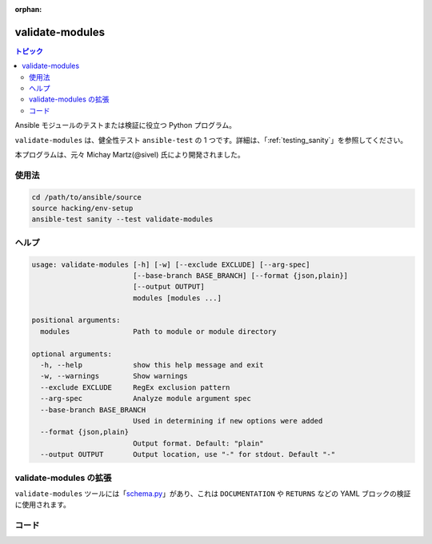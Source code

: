 :orphan:

.. _testing_validate-modules:

****************
validate-modules
****************

.. contents:: トピック

Ansible モジュールのテストまたは検証に役立つ Python プログラム。

``validate-modules`` は、健全性テスト ``ansible-test`` の 1 つです。詳細は、「:ref:`testing_sanity`」を参照してください。

本プログラムは、元々 Michay Martz(@sivel) 氏により開発されました。


使用法
=====

.. code:: shell

    cd /path/to/ansible/source
    source hacking/env-setup
    ansible-test sanity --test validate-modules

ヘルプ
====

.. code:: shell

    usage: validate-modules [-h] [-w] [--exclude EXCLUDE] [--arg-spec]
                            [--base-branch BASE_BRANCH] [--format {json,plain}]
                            [--output OUTPUT]
                            modules [modules ...]

    positional arguments:
      modules               Path to module or module directory

    optional arguments:
      -h, --help            show this help message and exit
      -w, --warnings        Show warnings
      --exclude EXCLUDE     RegEx exclusion pattern
      --arg-spec            Analyze module argument spec
      --base-branch BASE_BRANCH
                            Used in determining if new options were added
      --format {json,plain}
                            Output format. Default: "plain"
      --output OUTPUT       Output location, use "-" for stdout. Default "-"


validate-modules の拡張
==========================

``validate-modules`` ツールには「`schema.py <https://github.com/ansible/ansible/blob/devel/test/lib/ansible_test/_data/sanity/validate-modules/validate_modules/schema.py>`_」があり、これは ``DOCUMENTATION`` や ``RETURNS`` などの YAML ブロックの検証に使用されます。


コード
=====

============================================================   ==================   ====================   =========================================================================================
  **エラーコード**                                                 **種類**             **レベル**            **サンプルメッセージ**
------------------------------------------------------------   ------------------   --------------------   -----------------------------------------------------------------------------------------
  ansible-module-not-initialized                               構文               エラー                  モジュールを実行しても、AnsibleModule は初期化されなかった。
  deprecation-mismatch                                         ドキュメント        エラー                  ファイル名、そのメタデータ、ドキュメントの (すべての場所ではなく) いずれかで非推奨または削除されたとマークされたモジュール (非推奨の場合は DOCUMENTATION.deprecated を設定し、削除の場合はすべてのドキュメントを削除)。
  doc-choices-do-not-match-spec                                ドキュメント        エラー                  argument_spec の「choices」の値がドキュメントと一致しない。
  doc-choices-incompatible-type                                ドキュメント        エラー                  argument_spec に定義された型と一致しないドキュメントの chocies 値。
  doc-default-does-not-match-spec                              ドキュメント        エラー                  argument_spec の「default」の値がドキュメントと一致しない。
  doc-default-incompatible-type                                ドキュメント        エラー                  ドキュメントのデフォルト値が、argument_spec に定義された型と一致しない。
  doc-missing-type                                             ドキュメント        エラー                  ドキュメントでは種類を示していないが、``argument_spec`` の引数がデフォルト型 (``str``) を使用している。
  doc-type-does-not-match-spec                                 ドキュメント        エラー                  Argument_spec が、ドキュメントと異なる種類を定義している。
  documentation-error                                          ドキュメント        エラー                  未知の ``DOCUMENTATION`` エラー。
  documentation-syntax-error                                   ドキュメント        エラー                  無効な ``DOCUMENTATION`` スキーマ。
  illegal-future-imports                                       インポート              エラー                   ``from __future__`` インポートは、``absolute_import``、``division``、および ``print_function`` を許可している。
  import-before-documentation                                  インポート              エラー                  ドキュメント変数の前にインポートが見つかった。すべてのインポートは、``DOCUMENTATION``/``EXAMPLES``/``RETURN``/``ANSIBLE_METADATA`` に置かれている必要がある。
  import-error                                                 ドキュメント        エラー                  ``argument_spec`` イントロスペクションのモジュールをインポートしようとしている ``Exception``。
  import-placement                                             場所            警告                レガシーモジュールの場合は、``DOCUMENTATION``/``EXAMPLES``/``RETURN``/``ANSIBLE_METADATA`` の下に置かれている必要がある。
  imports-improper-location                                    インポート              エラー                  インポートが ``DOCUMENTATION``/``EXAMPLES``/``RETURN``/``ANSIBLE_METADATA`` の下に置かれている必要がある。
  incompatible-choices                                         ドキュメント        エラー                  argument_spec の choices 値が argument_spec に定義されていない。
  incompatible-default-type                                    ドキュメント        エラー                  argument_spec のデフォルト値が、argument_spec に定義した型と互換性がない。
  invalid-argument-spec                                        ドキュメント        エラー                  argument_spec の引数を使用する場合は、ディクショナリーまたはハッシュである必要がある。
  invalid-argument-spec-options                                ドキュメント        エラー                  argument_spec のサブオプションが無効になっている。
  invalid-documentation                                        ドキュメント        エラー                  ``DOCUMENTATION`` が有効な YAML ではない。
  invalid-documentation-options                                ドキュメント        エラー                  ``DOCUMENTATION.options`` は、使用時にディクショナリーまたはハッシュである必要がある。
  invalid-examples                                             ドキュメント        エラー                  ``EXAMPLES`` が有効な YAML ではない。
  invalid-extension                                            命名               エラー                  公式の Ansible モジュールでは、python モジュールの拡張子は ``.py`` で、powershell モジュールの拡張子は ``.ps1`` である必要がある。
  invalid-metadata-status                                      ドキュメント        エラー                  非推奨、または削除された ``ANSIBLE_METADATA.status`` には、他のステータスが含まれない。
  invalid-metadata-type                                        ドキュメント        エラー                  ``ANSIBLE_METADATA`` は dic としては提供されず、YAML はサポートされない。無効な ``ANSIBLE_METADATA`` スキーマ。
  invalid-module-schema                                        ドキュメント        エラー                  ``AnsibleModule`` スキーマ検証エラー
  invalid-requires-extension                                   命名               エラー                  モジュール ``#AnsibleRequires -CSharpUtil`` の末尾を .cs にしてはならない。モジュール ``#Requires`` は .psm1 では終わらない。
  last-line-main-call                                          構文               エラー                  最終行以外の ``main()`` の呼出し (または、非推奨およびドキュメントのみのモジュールでは ``removed_module()``)。
  metadata-changed                                             ドキュメント        エラー                  ``ANSIBLE_METADATA`` は、安定板ブランチのポイントリリースでは変更できない。
  missing-doc-fragment                                         ドキュメント        エラー                  ``DOCUMENTATION`` フラグメントがない。
  missing-existing-doc-fragment                                ドキュメント        警告                以前存在していた ``DOCUMENTATION`` フラグメントがない。
  missing-documentation                                        ドキュメント        エラー                  ``DOCUMENTATION`` が提供されていない。
  missing-examples                                             ドキュメント        エラー                  ``EXAMPLES`` が提供されていない。
  missing-gplv3-license                                        ドキュメント        エラー                  GPLv3 ライセンスヘッダーは見つかっていない。
  missing-if-name-main                                         構文               エラー                  最終行の隣に ``if __name__ == "__main__":`` がない。
  missing-main-call                                            構文               エラー                  ``main()`` への呼出が見つからなかった (非推奨またはドキュメントのみのモジュールの場合は ``removed_module()``)。
  missing-metadata                                             ドキュメント        エラー                  ``ANSIBLE_METADATA`` が提供されていない。
  missing-module-utils-basic-import                            インポート              警告                ``ansible.module_utils.basic`` インポートが見つからない。
  missing-module-utils-import-csharp-requirements              インポート              エラー                  ``Ansible.ModuleUtils`` または C# Ansible ユーティリティー要件/インポートが見つからない。
missing-powershell-interpreter                               構文               エラー                  インタープリター行が ``#!powershell`` ではない。
  missing-python-doc                                           命名               エラー                  python ドキュメントファイルが見つからない。
  missing-python-interpreter                                   構文               エラー                  インタープリター行が ``#!/usr/bin/python`` ではない。
  missing-return                                               ドキュメント        エラー                  ``RETURN`` ドキュメントが提供されなかった。
  missing-return-legacy                                        ドキュメント        警告                レガシーモジュールの ``RETURN`` ドキュメントが提供されていない。
  missing-suboption-docs                                       ドキュメント        エラー                  argument_spec の引数にはサブオプションョンがあるが、ドキュメントではサブオプションが定義されていない。
  module-incorrect-version-added                               ドキュメント        エラー                  モジュールレベル ``version_added`` が正確ではない。
  module-invalid-version-added                                 ドキュメント        エラー                  モジュールレベル ``version_added`` が有効なバージョン番号ではない。
  module-utils-specific-import                                 インポート              エラー                  ``module_utils`` インポートは、``*`` ではなく、特定のコンポーネントをインポートする必要がある。
  multiple-utils-per-requires                                  インポート              エラー                  ``Ansible.ModuleUtils`` 要件は、ステートメントごとに複数のモジュールをサポートしない。
  multiple-csharp-utils-per-requires                           インポート              エラー                  Ansible C# ユーティリティー要件が 1 つのステートメントに対して複数のユーティリティーをサポートしない。
no-default-for-required-parameter                            ドキュメント        エラー                  オプションは必須とマークされているが、デフォルトを指定している。デフォルトのある引数は必須とマークしないようにする必要がある。
nonexistent-parameter-documented                             ドキュメント        エラー                  DOCUMENTATION.options に引数が記載され、モジュールにより受け入れられない。
option-incorrect-version-added                               ドキュメント        エラー                   新しいオプションの ``version_added`` が正確ではない。
  option-invalid-version-added                                 ドキュメント        エラー                  新しいオプションの ``version_added`` は有効なバージョン番号ではない。
  parameter-invalid                                            ドキュメント        エラー                  argument_spec の引数が、有効な python 識別子ではない。
  parameter-invalid-elements                                   ドキュメント        エラー                  「elements」の値は、「type」の値が ``list`` である場合に限り有効である。
  implied-parameter-type-mismatch                              ドキュメント        エラー                  Argument_spec には ``type="str"`` の意が含まれるが、ドキュメントでは、別のデータ型として指定されている。
  parameter-type-not-in-doc                                    ドキュメント        エラー                  type 値が ``argument_spec`` に定義されているが、ドキュメントが型を指定していない。
  python-syntax-error                                          構文               エラー                  モジュールの解析時に Python の ``SyntaxError``。
  return-syntax-error                                          ドキュメント        エラー                  ``RETURN`` が有効な YAML ではない。``RETURN`` フラグメントがないが、無効である。
  subdirectory-missing-init                                    命名               エラー                  Ansible モジュールのサブディレクトリーには、``__init__.py`` が含まれている必要がある。
  try-except-missing-has                                       インポート              警告                Try/Except に ``HAS_`` がない。
  undocumented-parameter                                       ドキュメント        エラー                  引数が argument_spec に記載されているが、このモジュールでは文書化されていない。
  unidiomatic-typecheck                                        構文               エラー                  ``type()`` を使用する型比較が見つかった。代わりに ``isinstance()`` を使用してください。
  unknown-doc-fragment                                         ドキュメント        警告                以前から存在する未知の ``DOCUMENTATION`` エラー。
  use-boto3                                                    インポート              エラー                  ``boto`` インポートが見つかったが、新しいモジュールは ``boto3`` を使用する必要がある。
  use-fail-json-not-sys-exit                                   インポート              エラー                  ``sys.exit()`` 呼び出しが検出された。``exit_json``/``fail_json`` である必要がある。
  use-module-utils-urls                                        インポート              エラー                  ``requests`` インポートが検出されたが、代わりに ``ansible.module_utils.urls`` を使用する必要がある。
  use-run-command-not-os-call                                  インポート              エラー                  ``module.run_command`` の代わりに ``os.call`` が使用されている。
  use-run-command-not-popen                                    インポート              エラー                  ``module.run_command`` の代わりに ``subprocess.Popen`` が使用されている。
  use-short-gplv3-license                                      ドキュメント        エラー                  新しいモジュールの GPLv3 ライセンスヘッダーは :ref:`short form <copyright>` である必要がある。
  ============================================================   ==================   ====================   =========================================================================================
